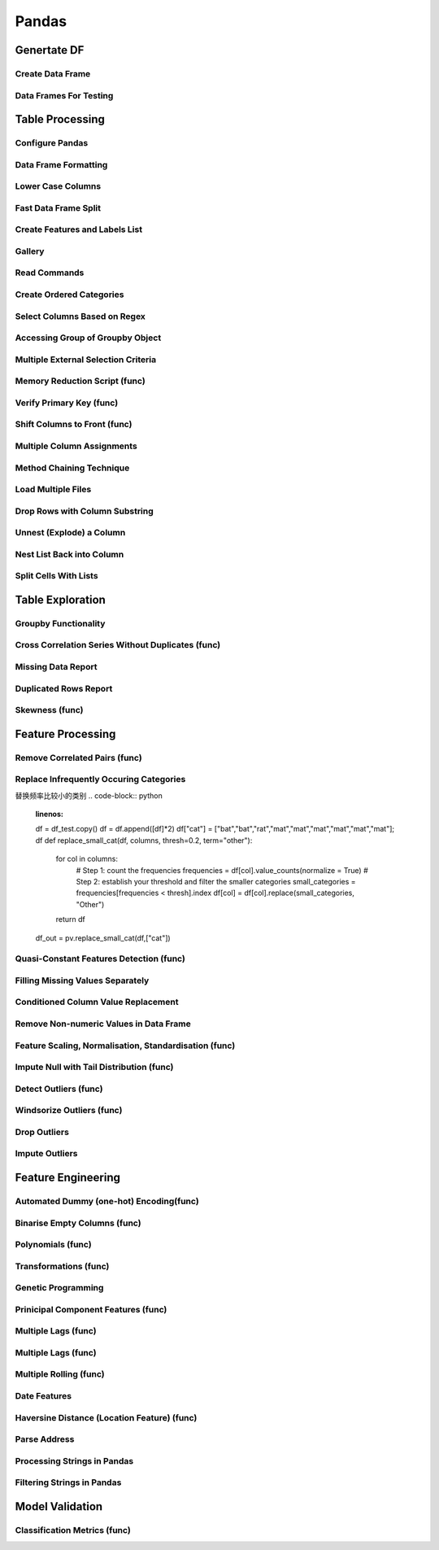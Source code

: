 ^^^^^^^^^^^^
Pandas
^^^^^^^^^^^^
Genertate DF
******************

Create Data Frame
====================
.. code-block:: python
    :linenos: 

    np.random.seed(1)
    """quick way to create a data frame for testing""" 
    df_test = pd.DataFrame(np.random.randn(3, 4), columns=['a', 'b', 'c', 'd']) \
        .assign(target=lambda x: (x['b']+x['a']/x['d'])*x['c'])

Data Frames For Testing
===========================
.. code-block:: python
    :linenos: 

    import pandas.util.testing
    df1 = pd.util.testing.makeDataFrame()
    df2 = pd.util.testing.makeMissingDataframe() # contains missing values
    df3 = pd.util.testing.makeTimeDataFrame() # contains datetime values
    df4 = pd.util.testing.makeMixedDataFrame()

Table Processing
***********************
Configure Pandas
=====================
.. code-block:: python
    :linenos: 

    ##https://pandas.pydata.org/pandas-docs/stable/user_guide/options.html
    def pd_config():
        options={
            "display":{
                'max_colwidth': 7, ## 每一格行宽度
                "max_columns":30,
                'expand_frame_repr': False,  # wrap to multiple pages
                'max_rows': 30,
                'max_seq_items': 30,         # Max length of printed sequence
                'precision': 3,               # 小数精度
                'show_dimensions': True,    #显示行列
                "large_repr":"truncate",#"info" show as summary of df 
                "unicode.east_asian_width":False, # true to show east word in same length but in a longer time 
                "date_dayfirst":True # 20/01/2005 false:2005/01/20
            },
            "mode":{
                'chained_assignment': None,
                "use_inf_as_na":False #True means treat None, NaN, -INF, INF as NA (old way), False means None and NaN are null, but INF, -INF are not NA (new way).
            }
        }
        for category, option in options.items():
            for op, value in option.items():
                pd.set_option(f'{category}.{op}', value)  # Python 3.6+
    ## pd.reset_option("^display")## 复原

Data Frame Formatting
============================
.. code-block:: python
    :linenos: 

    df = df_test.copy()
    df["number"] = [3,10,1]
    df_out = (
    df.style.format({"a":"${:.2f}", "target":"${:.5f}"})
    .hide_index()
    .highlight_min("a", color ="red")
    .highlight_max("a", color ="green")
    .background_gradient(subset = "target", cmap ="Blues")
    .bar("number", color = "lightblue", align = "zero")
    .set_caption("DF with different stylings")
    ) 
    df_out

.. image:: ./00_img/df_formatting.jpg

Lower Case Columns
========================
.. code-block:: python
    :linenos: 

    df = df_test.copy()
    df.columns = ["A","BGs","c","dag","Target"]#df.columns.to_list() 
    df.columns = map(str.lower, df.columns)

Fast Data Frame Split
=====================================
.. code-block:: python
    :linenos: 

    test =  df.sample(frac=0.4) ## sample
    train = df[~df.isin(test)].dropna(); train

Create Features and Labels List
====================================
.. code-block:: python
    :linenos: 

    ## 选择除A之外的列名
    X = [name for name in df.columns if name not in ["target", 'd']]

Gallery
========================
.. code-block:: python
    :linenos: 

    df = df_test.copy()
    df["category"] = np.where( df["target"]>1, "1",  "0") 
    df["k"] = df["category"].astype(str) +": " + df["d"].round(1).astype(str) 
    df = df.append(df, ignore_index=True)

    """set display width, col_width etc for interactive pandas session""" 
    pd.set_option('display.width', 200)
    pd.set_option('display.max_colwidth', 20)
    pd.set_option('display.max_rows', 100)
            
    """when you have an excel sheet with spaces in column names"""
    df.columns = [c.lower().replace(' ', '_') for c in df.columns]

    """Add prefix to all columns"""
    df.add_prefix("1_")

    """Add suffix to all columns"""
    df.add_suffix("_Z")

    """Droping column where missing values are above a threshold"""
    df.dropna(thresh = len(df)*0.95, axis = "columns") 

    """Given a dataframe df to filter by a series ["a","b"]:""" 
    df[df['category'].isin(["1","0"])]

    """filter by multiple conditions in a dataframe df"""
    df[(df['a'] >1) & (df['b'] <1)]

    """filter by conditions and the condition on row labels(index)"""
    df[(df.a > 0) & (df.index.isin([0, 1]))]

    """regexp filters on strings (vectorized), use .* instead of *"""
    df[df.category.str.contains(r'.*[0-9].*')]

    """logical NOT is like this"""
    df[~df.category.str.contains(r'.*[0-9].*')]

    """creating complex filters using functions on rows"""
    df[df.apply(lambda x: x['b'] > x['c'], axis=1)]

    """Pandas replace operation"""
    df["a"].round(2).replace(0.87, 17, inplace=True)
    df["a"][df["a"] < 4] = 19

    """Conditionals and selectors"""
    df.loc[df["a"] > 1, ["a","b","target"]]

    """Selecting multiple column slices"""
    df.iloc[:, np.r_[0:2, 4:5]] 

    """apply and map examples"""
    df[["a","b","c"]].applymap(lambda x: x+1)

    """add 2 to row 3 and return the series"""
    df[["a","b","c"]].apply(lambda x: x[0]+2,axis=0)

    """add 3 to col A and return the series"""
    df.apply(lambda x: x['a']+1,axis=1)

    """ Split delimited values in a DataFrame column into two new columns """
    df['new1'], df['new2'] = zip(*df['k'].apply(lambda x: x.split(': ', 1)))

    """ Doing calculations with DataFrame columns that have missing values
    In example below, swap in 0 for df['col1'] cells that contain null """ 
    df['new3'] = np.where(pd.isnull(df['b']),0,df['a']) + df['c']

    """ Exclude certain data type or include certain data types """
    df.select_dtypes(exclude=['O','float'])
    df.select_dtypes(include=['int'])

    """one liner to normalize a data frame""" 
    (df[["a","b"]] - df[["a","b"]].mean()) / (df[["a","b"]].max() - df[["a","b"]].min())

    """groupby used like a histogram to obtain counts on sub-ranges of a variable, pretty handy""" 
    df.groupby(pd.cut(df.a, range(0, 1, 2))).size()

    """use a local variable use inside a query of pandas using @"""
    mean = df["a"].mean()
    df.query("a > @mean")

    """Calculate the % of missing values in each column"""
    df.isna().mean() 

    """Calculate the % of missing values in each row"""
    rows = df.isna().mean(axis=1) ; df.head()

Read Commands
===================
.. code-block:: python
    :linenos: 

    """To avoid Unnamed: 0 when loading a previously saved csv with index"""
    """To parse dates"""
    """To set data types"""

    df_out = pd.read_csv("data.csv", index_col=0,
                    parse_dates=['D'],
                    dtype={"c":"category", "B":"int64"}).set_index("D")

    """Copy data to clipboard; like an excel copy and paste
    df = pd.read_clipboard()
    """

    """Read table from website
    df = pd.read_html(url, match="table_name")
    """

    """ Read pdf into dataframe ()
    !pip install tabula
    from tabula import read_pdf
    df = read_pdf('test.pdf', pages='all')
    """
    df_out.head()

Create Ordered Categories
================================
.. code-block:: python
    :linenos: 

    df["cats"] = ["bad","good","excellent"]
    from pandas.api.types import CategoricalDtype

    ## Let's create our own categorical order.
    cat_type = CategoricalDtype(["bad", "good", "excellent"], ordered = True)
    df["cats"] = df["cats"].astype(cat_type)

    ## Now we can use logical sorting.
    df = df.sort_values("cats", ascending = True)

    ## We can also filter this as if they are numbers.
    df[df["cats"] > "bad"]

Select Columns Based on Regex
=====================================
.. code-block:: python
    :linenos: 

    # https://pandas.pydata.org/pandas-docs/stable/reference/api/pandas.DataFrame.filter.html
    df_out = df.filter(regex="_l",axis=1) 
    # items : Keep labels from axis which are in items.
    # like ：Keep labels from axis for which “like in label == True”.
    # regex : 
    # axis : 0 rows 1 columns

Accessing Group of Groupby Object
=====================================
.. code-block:: python
    :linenos: 

    df = df_test.copy()
    df = df.append(df, ignore_index=True)
    df["groupie"] = ["falcon","hawk","hawk","eagle","falcon","hawk"]
    gbdf = df.groupby("groupie")
    hawk = gbdf.get_group("hawk").mean();

Multiple External Selection Criteria
========================================
.. code-block:: python
    :linenos: 

    cr1 = df["a"] > 0
    cr2 = df["b"] < 0
    cr3 = df["c"] > 0
    cr4 = df["d"] >-1
    df[cr1 & cr2 & cr3 & cr4]

Memory Reduction Script (func)
===================================
.. code-block:: python
    :linenos: 

    import gc
    def reduce_mem_usage(df):
        """ iterate through all the columns of a dataframe and modify the data type
            to reduce memory usage.        
        """
        start_mem = df.memory_usage().sum() / 1024**2
        print('Memory usage of dataframe is {:.2f} MB'.format(start_mem))
        
        for col in df.columns:
            col_type = df[col].dtype
            gc.collect()
            if col_type != object:
                c_min = df[col].min()
                c_max = df[col].max()
                if str(col_type)[:3] == 'int':
                    if c_min > np.iinfo(np.int8).min and c_max < np.iinfo(np.int8).max:
                        df[col] = df[col].astype(np.int8)
                    elif c_min > np.iinfo(np.int16).min and c_max < np.iinfo(np.int16).max:
                        df[col] = df[col].astype(np.int16)
                    elif c_min > np.iinfo(np.int32).min and c_max < np.iinfo(np.int32).max:
                        df[col] = df[col].astype(np.int32)
                    elif c_min > np.iinfo(np.int64).min and c_max < np.iinfo(np.int64).max:
                        df[col] = df[col].astype(np.int64)  
                else:
                    if c_min > np.finfo(np.float16).min and c_max < np.finfo(np.float16).max:
                        df[col] = df[col].astype(np.float16)
                    elif c_min > np.finfo(np.float32).min and c_max < np.finfo(np.float32).max:
                        df[col] = df[col].astype(np.float32)
                    else:
                        df[col] = df[col].astype(np.float64)
            else:
                df[col] = df[col].astype('category')

        end_mem = df.memory_usage().sum() / 1024**2
        print('Memory usage after optimization is: {:.2f} MB'.format(end_mem))
        print('Decreased by {:.1f}%'.format(100 * (start_mem - end_mem) / start_mem))
        
        return df
    df_out = pv.reduce_mem_usage(df); df_out


Verify Primary Key (func)
==============================
.. code-block:: python
    :linenos: 

    df = df_test.copy()
    df["first_d"] = [0,1,2]
    df["second_d"] = [4,1,9]
    def verify_primary_key(df, column_list):
        return df.shape[0] == df.groupby(column_list).size().reset_index().shape[0]

    verify_primary_key(df, ["first_d","second_d"])

Shift Columns to Front (func)
================================
.. code-block:: python
    :linenos: 

    df = df_test.copy()
    def list_shuff(items, df):
        "Bring a list of columns to the front"
        cols = list(df)
        for i in range(len(items)):
            cols.insert(i, cols.pop(cols.index(items[i])))
        df = df.loc[:, cols]
        df.reset_index(drop=True, inplace=True)
        return df

    df_out = pv.list_shuff(["target","c","d"],df); df_out

Multiple Column Assignments
================================
.. code-block:: python
    :linenos: 

    df = df_test.copy()
    df_out = (df.assign(stringed = df["a"].astype(str),
            ounces = df["b"]*12,#    this will allow yo set a title
            galons = lambda df: df["a"]/128)
           .query("b > -1")
           .style.set_caption("Average consumption")) 

Method Chaining Technique
================================
.. code-block:: python
    :linenos: 

    df = df_test.copy()
    df[df>df.mean()]  = None

    # with line continuation character
    df_out = df.dropna(subset=["b","c"],how="all") \
    .loc[df["a"]>0] \
    .round(2) \
    .groupby(["target","b"]).max() \
    .unstack() \
    .fillna(0) \
    .rolling(1).sum() \
    .reset_index() \
    .stack() \
    .ffill().bfill() 
    df_out

Load Multiple Files
=======================
.. code-block:: python
    :linenos: 

    import os
    os.makedirs("folder",exist_ok=True,); df_test.to_csv("folder/first.csv",index=False) ; df_test.to_csv("folder/last.csv",index=False)

    import glob
    files = glob.glob('folder/*.csv')
    dfs = [pd.read_csv(fp) for fp in files]
    df_out = pd.concat(dfs)

Drop Rows with Column Substring
=====================================
.. code-block:: python
    :linenos: 

    df = df_test.copy()
    df["string_feature"] = ["1xZoo", "Safe7x", "bat4"]
    substring = ["xZ","7z", "tab4"]
    df_out = df[~df.string_feature.str.contains('|'.join(substring))]
    df_out

Unnest (Explode) a Column
=====================================
.. code-block:: python
    :linenos: 

    df = df_test.head()
    df["g"] = [[str(a)+lista for a in range(4)] for lista in ["a","b","c"]]
    df_out = df.explode("g"); df_out.iloc[:5,:]

Nest List Back into Column
=====================================
.. code-block:: python
    :linenos: 

    ### Run above example first 
    df = df_out.copy()
    df_out['g'] = df_out.groupby(df_out.index)['g'].agg(list)
    df_out.head()

Split Cells With Lists
=====================================
.. code-block:: python
    :linenos: 

    df = df_test.head()
    df["g"] = [",".join([str(a)+lista for a in range(4)]) for lista in ["a","b","c"]]
    df_out = df.assign(g = df["g"].str.split(",")).explode("g")

Table Exploration
**********************
Groupby Functionality
=====================================
.. code-block:: python
    :linenos: 

    df["gr"] = [1, 1 , 0]
    df_out = df.groupby('gr').agg([np.sum, np.mean, np.std])
    df_out.iloc[:,:]

Cross Correlation Series Without Duplicates (func)
======================================================
.. code-block:: python
    :linenos: 

    def corr_list(df):

        return  (df.corr()
                .unstack()
                .sort_values(kind="quicksort",ascending=False)
                .drop_duplicates().iloc[1:]); df_out
                
    corr_list(df)

Missing Data Report
======================================================
.. code-block:: python
    :linenos: 

    df = df_test.copy()
    df[df>df.mean()]  = None

    def missing_data(data):
        "Create a dataframe with a percentage and count of missing values"
        total = data.isnull().sum().sort_values(ascending = False)
        percent = (data.isnull().sum()/data.isnull().count()*100).sort_values(ascending = False)
        return pd.concat([total, percent], axis=1, keys=['Total', 'Percent'])

    df_out = missing_data(df)

Duplicated Rows Report
======================================================
.. code-block:: python
    :linenos: 

    df = df_test.copy()
    df["a"].iloc[2] = df["a"].iloc[1]
    df["b"].iloc[2] = df["b"].iloc[1] 
    # Get a report of all duplicate records in a dataframe, based on specific columns
    df_out = df[df.duplicated(['a'], keep=False)]

Skewness (func)
======================================================
.. code-block:: python
    :linenos: 

    from scipy.stats import skew

    def display_skewness(data):
        '''show skewness information

            Parameters
            ----------
            data: pandas dataframe

            Return
            ------
            df: pandas dataframe
        '''
        numeric_cols = data.columns[data.dtypes != 'object'].tolist()
        skew_value = []

        for i in numeric_cols:
            skew_value += [skew(data[i])]
        df = pd.concat(
            [pd.Series(numeric_cols), pd.Series(data.dtypes[data.dtypes != 'object'].apply(lambda x: str(x)).values)
                , pd.Series(skew_value)], axis=1)
        df.columns = ['var_name', 'col_type', 'skew_value']

        return df

    display_skewness(df)



Feature Processing
*************************
Remove Correlated Pairs (func)
===================================

.. code-block:: python
    :linenos: 

    df= df_test.copy(); df
    def drop_corr(df, thresh=0.99,keep_cols=[]):
        df_corr = df.corr().abs()
        upper = df_corr.where(np.triu(np.ones(df_corr.shape), k=1).astype(np.bool))
        to_remove = [column for column in upper.columns if any(upper[column] > thresh)] ## Change to 99% for selection
        to_remove = [x for x in to_remove if x not in keep_cols]
        df_corr = df_corr.drop(columns = to_remove)
        return df.drop(to_remove,axis=1)

    df_out = pv.drop_corr(df, thresh=0.1,keep_cols=["target"]); df_out

Replace Infrequently Occuring Categories
=============================================
替换频率比较小的类别
.. code-block:: python
    :linenos: 

    df = df_test.copy()
    df = df.append([df]*2)
    df["cat"] = ["bat","bat","rat","mat","mat","mat","mat","mat","mat"]; df
    def replace_small_cat(df, columns, thresh=0.2, term="other"):
        for col in columns:
            # Step 1: count the frequencies
            frequencies = df[col].value_counts(normalize = True)
            # Step 2: establish your threshold and filter the smaller categories
            small_categories = frequencies[frequencies < thresh].index
            df[col] = df[col].replace(small_categories, "Other")
        return df
    df_out = pv.replace_small_cat(df,["cat"])

Quasi-Constant Features Detection (func)
===============================================
.. code-block:: python
    :linenos: 

    df = df_test.copy()
    df["a"] = 3 
    def constant_feature_detect(data,threshold=0.98):
        data_copy = data.copy(deep=True)    #if False Any changes to the data of the original will be reflected in the shallow copy
        quasi_constant_feature = []
        for feature in data_copy.columns:
            predominant = (data_copy[feature].value_counts() / np.float(
                        len(data_copy))).sort_values(ascending=False).values[0]
            if predominant >= threshold:
                quasi_constant_feature.append(feature)   
        return quasi_constant_feature

    # the original dataset has no constant variable
    qconstant_col = constant_feature_detect(data=df,threshold=0.9)
    df_out = df.drop(qconstant_col, axis=1) ; df_out

Filling Missing Values Separately
===================================
.. code-block:: python
    :linenos: 

    df = df_test.copy()
    df[df>df.mean()]  = None 
    # Clean up missing values in multiple DataFrame columns
    dict_fill = {'a': 4,
                'b': 3,
                'c': 5,
                'd': 9999,
                'target': "False"}
    df = df.fillna(dict_fill) ;df

Conditioned Column Value Replacement
===================================
.. code-block:: python
    :linenos: 

    df = df_test.copy()
    # Set DataFrame column values based on other column values
    df.loc[(df['a'] >1 ) & (df['c'] <0), ['target']] = np.nan

Remove Non-numeric Values in Data Frame
=========================================
.. code-block:: python
    :linenos: 

    df = df_test.copy().assign(target=lambda row: row["a"].round(4).astype(str)+"SC"+row["b"].round(4).astype(str))
    df["a"] = "TI4560L" + df["a"].round(4).astype(str)
    df_out = df.replace('[^0-9]+', '', regex=True)

Feature Scaling, Normalisation, Standardisation (func)
===========================================================
.. code-block:: python
    :linenos: 

    from sklearn.preprocessing import StandardScaler
    from sklearn.preprocessing import MinMaxScaler

    def scaler(df,scaler=None,train=True, target=None, cols_ignore=None, type="Standard"):

        if cols_ignore:
            hold = df[cols_ignore].copy()
            df = df.drop(cols_ignore,axis=1)
        if target:
            x = df.drop([target],axis=1).values #returns a numpy array
        else:
            x = df.values
        if train:
            if type=="Standard":
            scal = StandardScaler()
            elif type=="MinMax":
            scal = MinMaxScaler()
            scal.fit(x)
            x_scaled = scal.transform(x)
        else:
            x_scaled = scaler.transform(x)
        
        if target:
            df_out = pd.DataFrame(x_scaled, index=df.index, columns=df.drop([target],axis=1).columns)
            df_out[target]= df[target]
        else:
            df_out = pd.DataFrame(x_scaled, index=df.index, columns=df.columns)
        
        df_out = pd.concat((hold,df_out),axis=1)
        if train:
            return df_out, scal
        else:
            return df_out

    df_out_train, scl = scaler(df,target="target",cols_ignore=["a"],type="MinMax")
    df_out_test = scaler(df_test,scaler=scl,train=False, target="target",cols_ignore=["a"])

Impute Null with Tail Distribution (func)
===========================================================
.. code-block:: python
    :linenos: 

    df = df_test.copy()
    df[df>df.mean()]  = None
    def impute_null_with_tail(df,cols=[]):
        """
        replacing the NA by values that are at the far end of the distribution of that variable
        calculated by mean + 3*std
        """
        
        df = df.copy(deep=True)
        for i in cols:
            if df[i].isnull().sum()>0:
                df[i] = df[i].fillna(df[i].mean()+3*df[i].std())
            else:
                warn("Column %s has no missing" % i)
        return df    
    
    df_out = impute_null_with_tail(df,cols=df.columns); df_out

Detect Outliers (func)
==============================
.. code-block:: python
    :linenos: 

    df = df_test.copy()
    def outlier_detect(data,col,threshold=3,method="IQR"):
    
        if method == "IQR":
            IQR = data[col].quantile(0.75) - data[col].quantile(0.25)
            Lower_fence = data[col].quantile(0.25) - (IQR * threshold)
            Upper_fence = data[col].quantile(0.75) + (IQR * threshold)
        if method == "STD":
            Upper_fence = data[col].mean() + threshold * data[col].std()
            Lower_fence = data[col].mean() - threshold * data[col].std()   
        if method == "OWN":
            Upper_fence = data[col].mean() + threshold * data[col].std()
            Lower_fence = data[col].mean() - threshold * data[col].std() 
        if method =="MAD":
            median = data[col].median()
            median_absolute_deviation = np.median([np.abs(y - median) for y in data[col]])
            modified_z_scores = pd.Series([0.6745 * (y - median) / median_absolute_deviation for y in data[col]])
            outlier_index = np.abs(modified_z_scores) > threshold
            print('Num of outlier detected:',outlier_index.value_counts()[1])
            print('Proportion of outlier detected',outlier_index.value_counts()[1]/len(outlier_index))
            return outlier_index, (median_absolute_deviation, median_absolute_deviation)


        para = (Upper_fence, Lower_fence)
        tmp = pd.concat([data[col]>Upper_fence,data[col]<Lower_fence],axis=1)
        outlier_index = tmp.any(axis=1)
        print('Num of outlier detected:',outlier_index.value_counts()[1])
        print('Proportion of outlier detected',outlier_index.value_counts()[1]/len(outlier_index))
        
        return outlier_index, para

    index,para = outlier_detect(df,"a",threshold=0.5,method="IQR")
    print('Upper bound:',para[0],'\nLower bound:',para[1])

Windsorize Outliers (func)
==============================
.. code-block:: python
    :linenos: 

    df = df_test.copy()
    def windsorization(data,col,para,strategy='both'):
        """
        top-coding & bottom coding (capping the maximum of a distribution at an arbitrarily set value,vice versa)
        """

        data_copy = data.copy(deep=True)  
        if strategy == 'both':
            data_copy.loc[data_copy[col]>para[0],col] = para[0]
            data_copy.loc[data_copy[col]<para[1],col] = para[1]
        elif strategy == 'top':
            data_copy.loc[data_copy[col]>para[0],col] = para[0]
        elif strategy == 'bottom':
            data_copy.loc[data_copy[col]<para[1],col] = para[1]  
        return data_copy


    df_out = windsorization(data=df,col='a',para=para,strategy='both')

Drop Outliers
==============================
.. code-block:: python
    :linenos: 

    ## run the top two examples
    df = df_test.copy()
    df_out = df[~index] 

Impute Outliers
==============================
.. code-block:: python
    :linenos: 

    def impute_outlier(data,col,outlier_index,strategy='mean'):
        """
        impute outlier with mean/median/most frequent values of that variable.
        """

        data_copy = data.copy(deep=True)
        if strategy=='mean':
            data_copy.loc[outlier_index,col] = data_copy[col].mean()
        elif strategy=='median':
            data_copy.loc[outlier_index,col] = data_copy[col].median()
        elif strategy=='mode':
            data_copy.loc[outlier_index,col] = data_copy[col].mode()[0]   
            
        return data_copy
    
    df_out = impute_outlier(data=df,col='a', outlier_index=index,strategy='mean')


Feature Engineering
***********************
Automated Dummy (one-hot) Encoding(func)
=========================================
.. code-block:: python
    :linenos: 

    df = df_test.copy()
    df["e"] = np.where(df["c"]> df["a"], 1,  2)
    def auto_dummy(df, unique=15):
        # Creating dummies for small object uniques
        if len(df)<unique:
            raise ValueError('unique is set higher than data lenght')
        list_dummies =[]
        for col in df.columns:
            if (len(df[col].unique()) < unique):
                list_dummies.append(col)
                print(col)
        df_edit = pd.get_dummies(df, columns = list_dummies) # Saves original dataframe
        #df_edit = pd.concat([df[["year","qtr"]],df_edit],axis=1)
        return df_edit

    df_out = auto_dummy(df, unique=3)

Binarise Empty Columns (func)
=========================================
.. code-block:: python
    :linenos: 

    df = df_test.copy()
    df[df>df.mean()]  = None
    def binarise_empty(df, frac=80):
    # Binarise slightly empty columns
        this =[]
        for col in df.columns:
            if df[col].dtype != "object":
                is_null = df[col].isnull().astype(int).sum()
                if (is_null/df.shape[0]) >frac: # if more than 70% is null binarise
                    print(col)
                    this.append(col)
                    df[col] = df[col].astype(float)
                    df[col] = df[col].apply(lambda x: 0 if (np.isnan(x)) else 1)
        df = pd.get_dummies(df, columns = this) 
        return df

    df_out = binarise_empty(df, frac=0.6); df_out

Polynomials (func)
=========================================
.. code-block:: python
    :linenos: 

    df = df_test.copy()
    def polynomials(df, feature_list):
        for feat in feature_list:
            for feat_two in feature_list:
                if feat==feat_two:
                    continue
                else:
                    df[feat+"/"+feat_two] = df[feat]/(df[feat_two]-df[feat_two].min()) #zero division guard
                    df[feat+"X"+feat_two] = df[feat]*(df[feat_two])
        return df

    df_out = polynomials(df, ["a","b"]) ; df_out

Transformations (func)
=========================================
.. code-block:: python
    :linenos: 

    df = df_test.copy()
    def transformations(df,features):
        df_new = df[features]
        df_new = df_new - df_new.min()

        sqr_name = [str(fa)+"_POWER_2" for fa in df_new.columns]
        log_p_name = [str(fa)+"_LOG_p_one_abs" for fa in df_new.columns]
        rec_p_name = [str(fa)+"_RECIP_p_one" for fa in df_new.columns]
        sqrt_name = [str(fa)+"_SQRT_p_one" for fa in df_new.columns]

        df_sqr = pd.DataFrame(np.power(df_new.values, 2),columns=sqr_name, index=df.index)
        df_log = pd.DataFrame(np.log(df_new.add(1).abs().values),columns=log_p_name, index=df.index)
        df_rec = pd.DataFrame(np.reciprocal(df_new.add(1).values),columns=rec_p_name, index=df.index)
        df_sqrt = pd.DataFrame(np.sqrt(df_new.abs().add(1).values),columns=sqrt_name, index=df.index)
        
        dfs = [df, df_sqr, df_log, df_rec, df_sqrt]
        df=  pd.concat(dfs, axis=1)
        return df

    df_out = transformations(df,["a","b"]); df_out

Genetic Programming
=========================================
.. code-block:: python
    :linenos: 

    df = df_test.copy()
    from gplearn.genetic import SymbolicTransformer
    function_set = ['add', 'sub', 'mul', 'div',
                    'sqrt', 'log', 'abs', 'neg', 'inv','tan']

    gp = SymbolicTransformer(generations=800, population_size=200,
                            hall_of_fame=100, n_components=10,
                            function_set=function_set,
                            parsimony_coefficient=0.0005,
                            max_samples=0.9, verbose=1,
                            random_state=0, n_jobs=6)

    gen_feats = gp.fit_transform(df.drop("target", axis=1), df["target"]); df.iloc[:,:8]
    df_out = pd.concat((df,pd.DataFrame(gen_feats, columns=["gen_"+str(a) for a in range(gen_feats.shape[1])])),axis=1); df_out.iloc[:,:8]

Prinicipal Component Features (func)
=========================================
.. code-block:: python
    :linenos: 

    df =df_test.copy()
    from sklearn.decomposition import PCA, IncrementalPCA

    def pca_feature(df, memory_issues=False,mem_iss_component=False,variance_or_components=0.80,drop_cols=None):

        if memory_issues:
            if not mem_iss_component:
                raise ValueError("If you have memory issues, you have to preselect mem_iss_component")
        pca = IncrementalPCA(mem_iss_component)
        else:
            if variance_or_components>1:
                pca = PCA(n_components=variance_or_components) 
            else: # automted selection based on variance
                pca = PCA(n_components=variance_or_components,svd_solver="full") 
        X_pca = pca.fit_transform(df.drop(drop_cols,axis=1))
        df = pd.concat((df[drop_cols],pd.DataFrame(X_pca, columns=["PCA_"+str(i+1) for i in range(X_pca.shape[1])])),axis=1)
        return df

    df_out = pv.pca_feature(df,variance_or_components=0.80,drop_cols=["target","a"]); df_out

Multiple Lags (func)
=========================================
.. code-block:: python
    :linenos: 

    df = df_test.copy()
    def multiple_lags(df, start=1, end=3,columns=None):
        if not columns:
            columns = df.columns.to_list()
        lags = range(start, end+1)  # Just two lags for demonstration.

        df = df.assign(**{
        '{}_t_{}'.format(col, t): df[col].shift(t)
        for t in lags
        for col in columns
        })
        return df

    df_out = multiple_lags(df, start=1, end=2,columns=["a","target"]); df_out

Multiple Lags (func)
=========================================
.. code-block:: python
    :linenos: 

    df = df_test.copy()
    def multiple_lags(df, start=1, end=3,columns=None):
        if not columns:
            columns = df.columns.to_list()
        lags = range(start, end+1)  # Just two lags for demonstration.

        df = df.assign(**{
        '{}_t_{}'.format(col, t): df[col].shift(t)
        for t in lags
        for col in columns
        })
        return df

    df_out = multiple_lags(df, start=1, end=2,columns=["a","target"]); df_out

Multiple Rolling (func)
=========================================
.. code-block:: python
    :linenos: 

    df = df_test.copy()
    def multiple_rolling(df, windows = [1,2], functions=["mean","std"], columns=None):
        windows = [1+a for a in windows]
        if not columns:
            columns = df.columns.to_list()
        rolling_dfs = (df[columns].rolling(i)                                    # 1. Create window
                        .agg(functions)                                # 1. Aggregate
                        .rename({col: '{0}_{1:d}'.format(col, i)
                                    for col in columns}, axis=1)  # 2. Rename columns
                    for i in windows)                                # For each window
        df_out = pd.concat((df, *rolling_dfs), axis=1)
        da = df_out.iloc[:,len(df.columns):]
        da = [col[0] + "_" + col[1] for col in  da.columns.to_list()]
        df_out.columns = df.columns.to_list() + da 

        return  df_out                      # 3. Concatenate dataframes

    df_out = multiple_rolling(df, columns=["a"])
    df_out

Date Features
=========================================
.. code-block:: python
    :linenos: 

    df = df_test.copy()
    df["date_fake"] = pd.date_range(start="2019-01-03", end="2019-01-06", periods=len(df))
    def date_features(df, date="date"):
        df[date] = pd.to_datetime(df[date])
        df[date+"_month"] = df[date].dt.month.astype(int)
        df[date+"_year"]  = df[date].dt.year.astype(int)
        df[date+"_week"]  = df[date].dt.week.astype(int)
        df[date+"_day"]   = df[date].dt.day.astype(int)
        df[date+"_dayofweek"]= df[date].dt.dayofweek.astype(int)
        df[date+"_dayofyear"]= df[date].dt.dayofyear.astype(int)
        df[date+"_hour"] = df[date].dt.hour.astype(int)
        df[date+"_int"] = pd.to_datetime(df[date]).astype(int)
        return df

    df_out = date_features(df, date="date_fake"); df_out.iloc[:,:8]

Haversine Distance (Location Feature) (func)
=============================================
.. code-block:: python
    :linenos: 

    df = df_test.copy()
    df["latitude"] = [39, 35 , 20]
    df["longitude"]=  [-77, -40 , -10 ]
    from math import sin, cos, sqrt, atan2, radians
    def haversine_distance(row, lon="latitude", lat="longitude"):
        c_lat,c_long = radians(52.5200), radians(13.4050)
        R = 6373.0
        long = radians(row['longitude'])
        lat = radians(row['latitude'])
        
        dlon = long - c_long
        dlat = lat - c_lat
        a = sin(dlat / 2)**2 + cos(lat) * cos(c_lat) * sin(dlon / 2)**2
        c = 2 * atan2(sqrt(a), sqrt(1 - a))
        
        return R * c

    df['distance_central'] = df.apply(pv.haversine_distance,axis=1); df.iloc[:,4:]

Parse Address
=============================================
.. code-block:: python
    :linenos: 

    df = df_test.copy()
    df["addr"] = pd.Series([
                'Washington, D.C. 20003',
                'Brooklyn, NY 11211-1755',
                'Omaha, NE 68154' ])
    regex = (r'(?P<city>[A-Za-z ]+), (?P<state>[A-Z]{2}) (?P<zip>\d{5}(?:-\d{4})?)')  

    df.addr.str.replace('.', '').str.extract(regex)

Processing Strings in Pandas
=============================================
.. code-block:: python
    :linenos: 

    df = pd.util.testing.makeMixedDataFrame()
    df["C"] = df["C"] + " " + df["C"]


    """convert column to UPPERCASE"""

    col_name = "C"
    df[col_name].str.upper()

    """count string occurence in each row"""
    df[col_name].str.count(r'\d') # counts number of digits

    """count # o chars in each row"""
    df[col_name].str.count('o') # counts number of digits

    """split rows"""
    s = pd.Series(["this is a regular sentence", "https://docs.p.org", np.nan])
    s.str.split()

    """this creates new columns with the different split values (instead of lists)"""
    s.str.split(expand=True)  

    """limit the number of splits to 1, and start spliting from the rights side"""
    s.str.rsplit("/", n=1, expand=True) 

Filtering Strings in Pandas
=============================================
.. code-block:: python
    :linenos: 

    df = pd.util.testing.makeMixedDataFrame()
    df["C"] = df["C"] + " " + df["C"]
    col_name = "C"

    """check if a certain word/pattern occurs in each row"""
    df[col_name].str.contains('oo')  # returns True/False for each row

    """find occurences"""
    df[col_name].str.findall(r'[ABC]\d') # returns a list of the found occurences of the specified pattern for each row

    """replace Weekdays by abbrevations (e.g. Monday --> Mon)"""
    df[col_name].str.replace(r'(\w+day\b)', lambda x: x.groups[0][:3]) # () in r'' creates a group with one element, which we acces with x.groups[0]

    """create dataframe from regex groups (str.extract() uses first match of the pattern only)"""
    df[col_name].str.extract(r'(\d?\d):(\d\d)')
    df[col_name].str.extract(r'(?P<hours>\d?\d):(?P<minutes>\d\d)')
    df[col_name].str.extract(r'(?P<time>(?P<hours>\d?\d):(?P<minutes>\d\d))')

    """if you want to take into account ALL matches in a row (not only first one):"""
    df[col_name].str.extractall(r'(\d?\d):(\d\d)') # this generates a multiindex with level 1 = 'match', indicating the order of the match

    df[col_name].replace('\n', '', regex=True, inplace=True)

    """remove all the characters after &# (including &#) for column - col_1"""
    df[col_name].replace(' &#.*', '', regex=True, inplace=True)

    """remove white space at the beginning of string"""
    df[col_name] = df[col_name].str.lstrip()

Model Validation
*************************
Classification Metrics (func)
==============================
.. code-block:: python
    :linenos: 

    y_test = [0, 1, 1, 1, 0]
    y_predict = [0, 0, 1, 1, 1]
    y_prob = [0.2,0.6,0.7,0.7,0.9]
    from sklearn.metrics import roc_auc_score, average_precision_score, confusion_matrix
    from sklearn.metrics import log_loss, brier_score_loss, accuracy_score

    def classification_scores(y_test, y_predict, y_prob):

        confusion_mat = confusion_matrix(y_test,y_predict)

        TN = confusion_mat[0][0]
        FP = confusion_mat[0][1]
        TP = confusion_mat[1][1]
        FN = confusion_mat[1][0]

        TPR = TP/(TP+FN)
        # Specificity or true negative rate
        TNR = TN/(TN+FP) 
        # Precision or positive predictive value
        PPV = TP/(TP+FP)
        # Negative predictive value
        NPV = TN/(TN+FN)
        # Fall out or false positive rate
        FPR = FP/(FP+TN)
        # False negative rate
        FNR = FN/(TP+FN)
        # False discovery rate
        FDR = FP/(TP+FP)

        ll = log_loss(y_test, y_prob) # Its low but means nothing to me. 
        br = brier_score_loss(y_test, y_prob) # Its low but means nothing to me. 
        acc = accuracy_score(y_test, y_predict)
        print(acc)
        auc = roc_auc_score(y_test, y_prob)
        print(auc)
        prc = average_precision_score(y_test, y_prob) 

        data = np.array([np.arange(1)]*1).T

        df_exec = pd.DataFrame(data)

        df_exec["Average Log Likelihood"] = ll
        df_exec["Brier Score Loss"] = br
        df_exec["Accuracy Score"] = acc
        df_exec["ROC AUC Sore"] = auc
        df_exec["Average Precision Score"] = prc
        df_exec["Precision - Bankrupt Firms"] = PPV
        df_exec["False Positive Rate (p-value)"] = FPR
        df_exec["Precision - Healthy Firms"] = NPV
        df_exec["False Negative Rate (recall error)"] = FNR
        df_exec["False Discovery Rate "] = FDR
        df_exec["All Observations"] = TN + TP + FN + FP
        df_exec["Bankruptcy Sample"] = TP + FN
        df_exec["Healthy Sample"] = TN + FP
        df_exec["Recalled Bankruptcy"] = TP + FP
        df_exec["Correct (True Positives)"] = TP
        df_exec["Incorrect (False Positives)"] = FP
        df_exec["Recalled Healthy"] = TN + FN
        df_exec["Correct (True Negatives)"] = TN
        df_exec["Incorrect (False Negatives)"] = FN

        df_exec = df_exec.T[1:]
        df_exec.columns = ["Metrics"]
        return df_exec


    met = pv.classification_scores(y_test, y_predict, y_prob); met